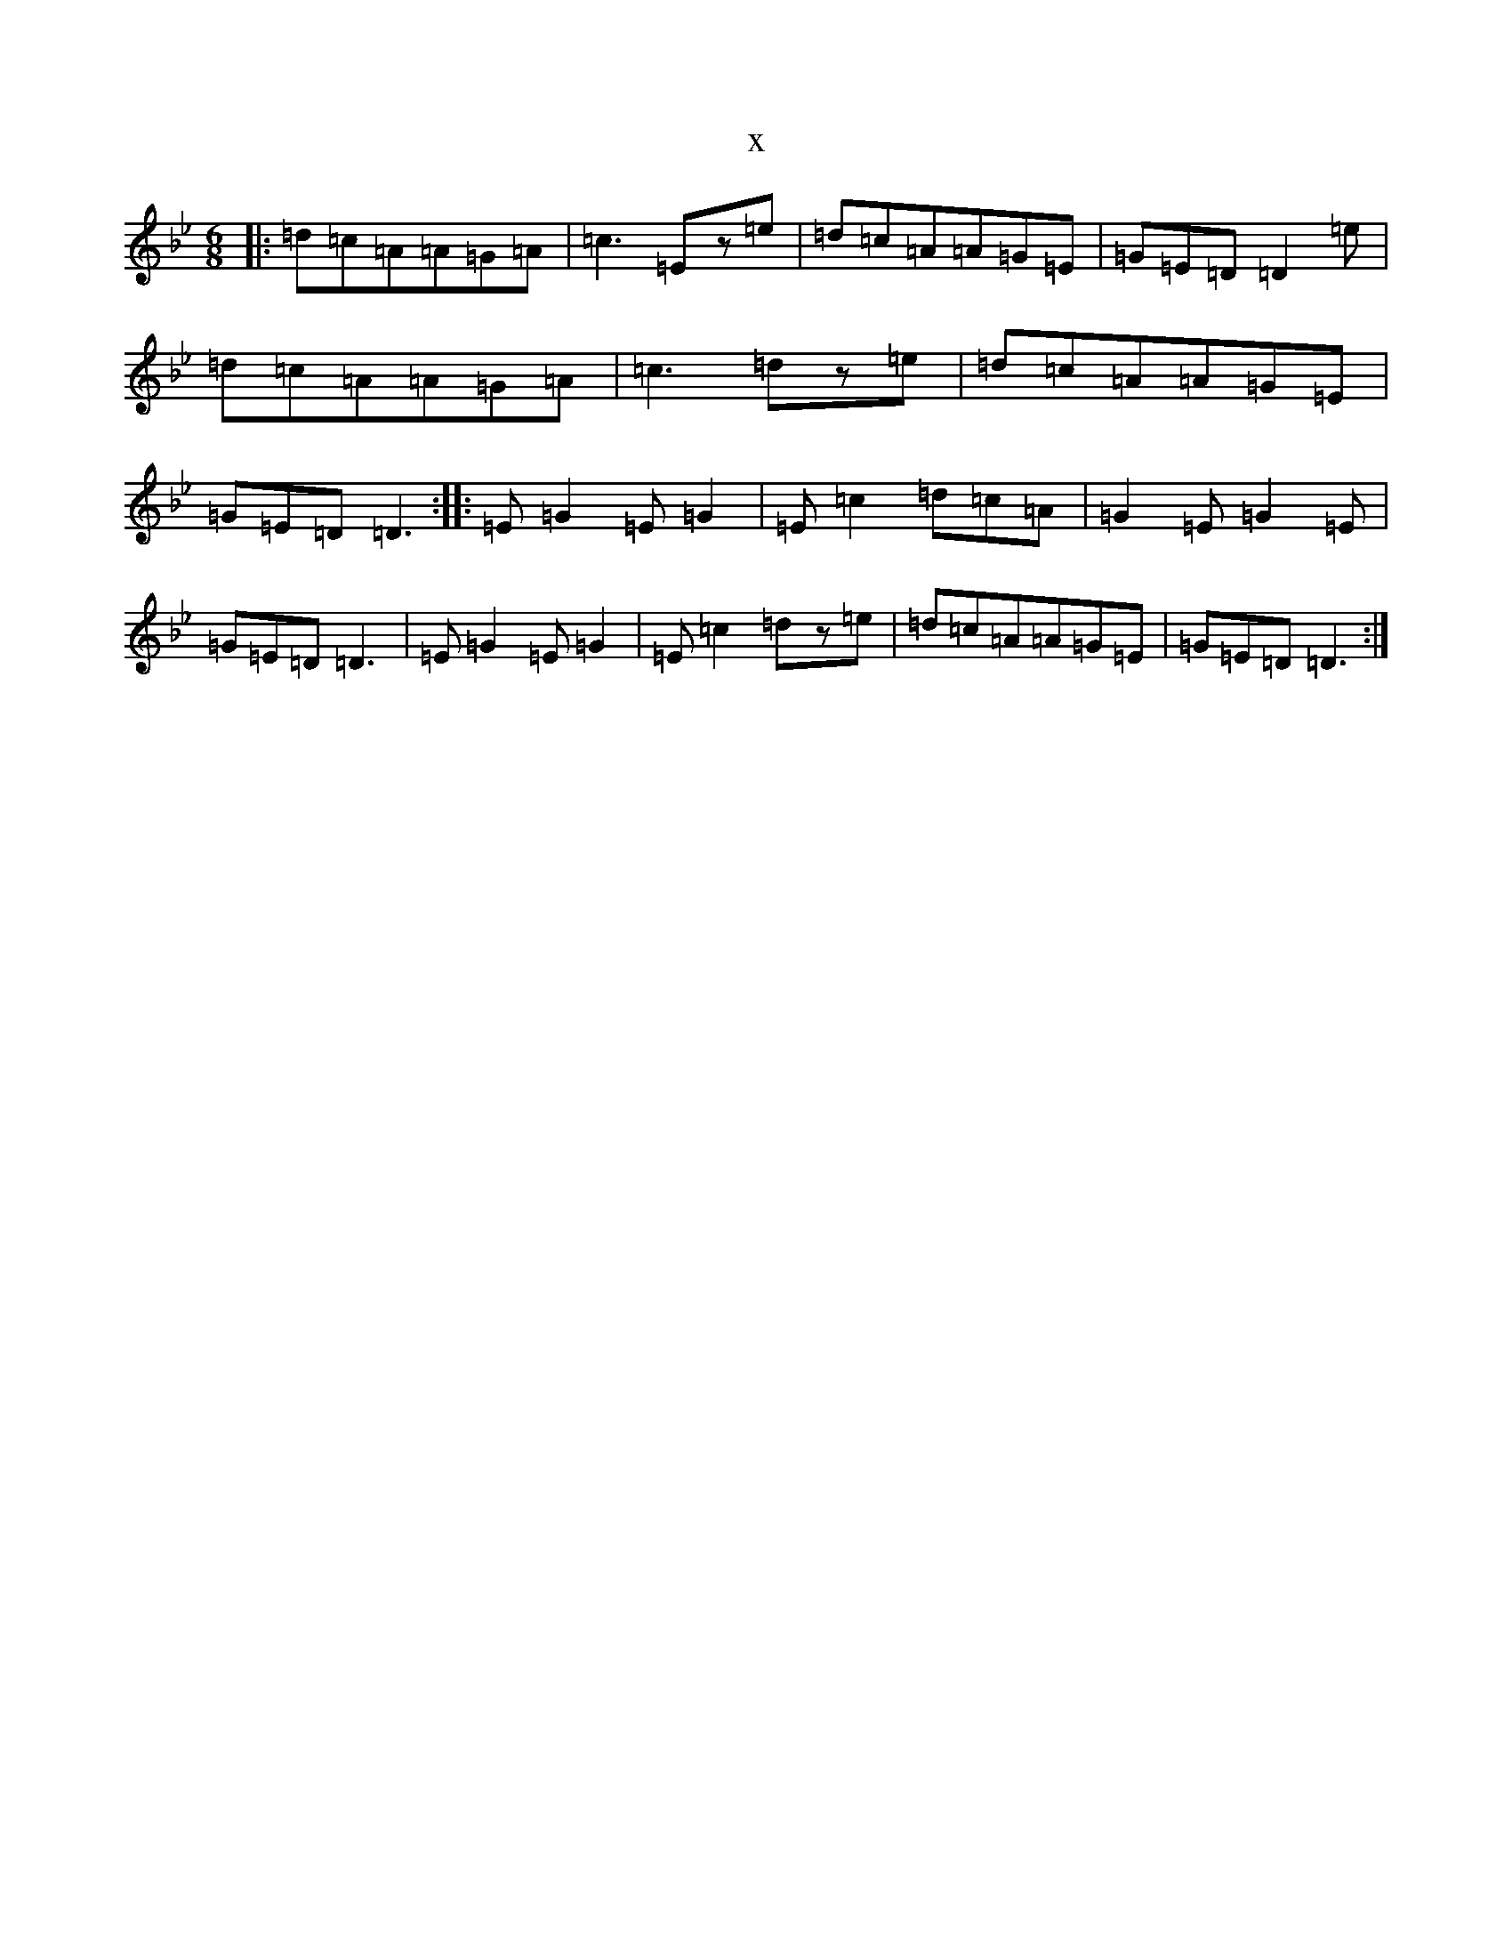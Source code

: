 X:22552
T:x
L:1/8
M:6/8
K: C Dorian
|:=d=c=A=A=G=A|=c3=Ez=e|=d=c=A=A=G=E|=G=E=D=D2=e|=d=c=A=A=G=A|=c3=dz=e|=d=c=A=A=G=E|=G=E=D=D3:||:=E=G2=E=G2|=E=c2=d=c=A|=G2=E=G2=E|=G=E=D=D3|=E=G2=E=G2|=E=c2=dz=e|=d=c=A=A=G=E|=G=E=D=D3:|